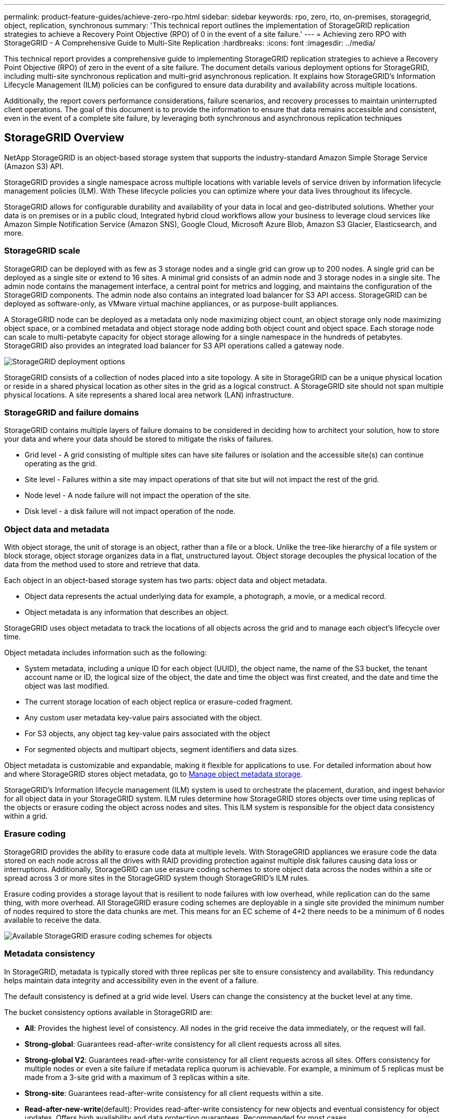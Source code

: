  ---
permalink: product-feature-guides/achieve-zero-rpo.html
sidebar: sidebar
keywords: rpo, zero, rto, on-premises, storagegrid, object, replication, synchronous
summary: 'This technical report outlines the implementation of StorageGRID replication strategies to achieve a Recovery Point Objective (RPO) of 0 in the event of a site failure.'
---
= Achieving zero RPO with StorageGRID - A Comprehensive Guide to Multi-Site Replication
:hardbreaks:
:icons: font
:imagesdir: ../media/

[.lead]

This technical report provides a comprehensive guide to implementing StorageGRID replication strategies to achieve a Recovery Point Objective (RPO) of zero in the event of a site failure. The document details various deployment options for StorageGRID, including multi-site synchronous replication and multi-grid asynchronous replication. It explains how StorageGRID's Information Lifecycle Management (ILM) policies can be configured to ensure data durability and availability across multiple locations.

Additionally, the report covers performance considerations, failure scenarios, and recovery processes to maintain uninterrupted client operations. The goal of this document is to provide the information to ensure that data remains accessible and consistent, even in the event of a complete site failure, by leveraging both synchronous and asynchronous replication techniques

== StorageGRID Overview

NetApp StorageGRID is an object-based storage system that supports the industry-standard Amazon Simple Storage Service (Amazon S3) API.

StorageGRID provides a single namespace across multiple locations with variable levels of service driven by information lifecycle management policies (ILM). With These lifecycle policies you can optimize where your data lives throughout its lifecycle.

StorageGRID allows for configurable durability and availability of your data in local and geo-distributed solutions. Whether your data is on premises or in a public cloud, Integrated hybrid cloud workflows allow your business to leverage cloud services like Amazon Simple Notification Service (Amazon SNS), Google Cloud, Microsoft Azure Blob, Amazon S3 Glacier, Elasticsearch, and more.

=== StorageGRID scale

StorageGRID can be deployed with as few as 3 storage nodes and a single grid can grow up to 200 nodes. A single grid can be deployed as a single site or extend to 16 sites. A minimal grid consists of an admin node and 3 storage nodes in a single site. The admin node contains the management interface, a central point for metrics and logging, and maintains the configuration of the StorageGRID components. The admin node also contains an integrated load balancer for S3 API access. StorageGRID can be deployed as software-only, as VMware virtual machine appliances, or as purpose-built appliances.

A StorageGRID node can be deployed as a metadata only node maximizing object count, an object storage only node maximizing object space, or a combined metadata and object storage node adding both object count and object space. Each storage node can scale to multi-petabyte capacity for object storage allowing for a single namespace in the hundreds of petabytes. StorageGRID also provides an integrated load balancer for S3 API operations called a gateway node.

image:zero-rpo/delivery-paths.png[StorageGRID deployment options]

StorageGRID consists of a collection of nodes placed into a site topology. A site in StorageGRID can be a unique physical location or reside in a shared physical location as other sites in the grid as a logical construct. A StorageGRID site should not span multiple physical locations. A site represents a shared local area network (LAN) infrastructure.

=== StorageGRID and failure domains

StorageGRID contains multiple layers of failure domains to be considered in deciding how to architect your solution, how to store your data and where your data should be stored to mitigate the risks of failures.

* Grid level - A grid consisting of multiple sites can have site failures or isolation and the accessible site(s) can continue operating as the grid.
* Site level - Failures within a site may impact operations of that site but will not impact the rest of the grid.
* Node level - A node failure will not impact the operation of the site.
* Disk level - a disk failure will not impact operation of the node.

=== Object data and metadata

With object storage, the unit of storage is an object, rather than a file or a block. Unlike the tree-like hierarchy of a file system or block storage, object storage organizes data in a flat, unstructured layout. Object storage decouples the physical location of the data from the method used to store and retrieve that data.

Each object in an object-based storage system has two parts: object data and object metadata.

* Object data represents the actual underlying data for example, a photograph, a movie, or a medical record.
* Object metadata is any information that describes an object.

StorageGRID uses object metadata to track the locations of all objects across the grid and to manage each object's lifecycle over time.

Object metadata includes information such as the following:

* System metadata, including a unique ID for each object (UUID), the object name, the name of the S3 bucket, the tenant account name or ID, the logical size of the object, the date and time the object was first created, and the date and time the object was last modified.
* The current storage location of each object replica or erasure-coded fragment.
* Any custom user metadata key-value pairs associated with the object.
* For S3 objects, any object tag key-value pairs associated with the object
* For segmented objects and multipart objects, segment identifiers and data sizes.

Object metadata is customizable and expandable, making it flexible for applications to use. For detailed information about how and where StorageGRID stores object metadata, go to https://docs.netapp.com/us-en/storagegrid/admin/managing-object-metadata-storage.html[Manage object metadata storage].

StorageGRID's Information lifecycle management (ILM) system is used to orchestrate the placement, duration, and ingest behavior for all object data in your StorageGRID system. ILM rules determine how StorageGRID stores objects over time using replicas of the objects or erasure coding the object across nodes and sites. This ILM system is responsible for the object data consistency within a grid.

=== Erasure coding

StorageGRID provides the ability to erasure code data at multiple levels. With StorageGRID appliances we erasure code the data stored on each node across all the drives with RAID providing protection against multiple disk failures causing data loss or interruptions. Additionally, StorageGRID can use erasure coding schemes to store object data across the nodes within a site or spread across 3 or more sites in the StorageGRID system though StorageGRID's ILM rules.

Erasure coding provides a storage layout that is resilient to node failures with low overhead, while replication can do the same thing, with more overhead. All StorageGRID erasure coding schemes are deployable in a single site provided the minimum number of nodes required to store the data chunks are met. This means for an EC scheme of 4+2 there needs to be a minimum of 6 nodes available to receive the data.

image:zero-rpo/ec-schemes.png[Available StorageGRID erasure coding schemes for objects]

=== Metadata consistency

In StorageGRID, metadata is typically stored with three replicas per site to ensure consistency and availability. This redundancy helps maintain data integrity and accessibility even in the event of a failure.

The default consistency is defined at a grid wide level. Users can change the consistency at the bucket level at any time.

The bucket consistency options available in StorageGRID are:

* *All*: Provides the highest level of consistency. All nodes in the grid receive the data immediately, or the request will fail.
* *Strong-global*: Guarantees read-after-write consistency for all client requests across all sites.
* *Strong-global V2*: Guarantees read-after-write consistency for all client requests across all sites. Offers consistency for multiple nodes or even a site failure if metadata replica quorum is achievable. For example, a minimum of 5 replicas must be made from a 3-site grid with a maximum of 3 replicas within a site.
* *Strong-site*: Guarantees read-after-write consistency for all client requests within a site.
* *Read-after-new-write*(default): Provides read-after-write consistency for new objects and eventual consistency for object updates. Offers high availability and data protection guarantees. Recommended for most cases.
* *Available*: Provides eventual consistency for both new objects and object updates. For S3 buckets, use only as required (for example, for a bucket that contains log values that are rarely read, or for HEAD or GET operations on keys that don't exist). Not supported for S3 FabricPool buckets.

=== Object data consistency

While metadata is automatically replicated within and across sites, object data storage placement decisions are up to you. Object data can be stored in replicas within and across sites, erasure coded within or across sites, or a combination or replicas and erasure coded storage schemes. ILM rules can apply to all objects, or be filtered to only apply to certain objects, buckets, or tenants. ILM rules define how objects are stored, replicas and/or erasure coded, how long objects are stored in those locations, if the number of replicas or erasure coding scheme should change, or locations should change over time.

Each ILM rule will be configured with one of three ingest behaviors for protecting objects: Dual commit, balanced or strict.

The dual commit option will make two copies on any two different storage nodes in the grid immediately and return the request is successful to the client. The node selection will try within the site of the request, but may use nodes of another site in some circumstances. The object is added to the ILM queue to be evaluated and placed according to the ILM rules.

The balanced option evaluates the object against the ILM policy immediately and places the object synchronously before returning the request is successful to the client. If the ILM rule cannot be met immediately due to an outage or inadequate storage to meet the placement requirements, then dual commit will be used instead. Once the issue is resolved ILM will automatically place the object based on the defined rule.

The strict option evaluates the object against the ILM policy immediately and places the object synchronously before returning the request is successful to the client. If the ILM rule cannot be met immediately due to an outage or inadequate storage to meet the placement requirements, then the request will fail, and the client will need to retry.

=== Load balancing

StorageGRID can be deployed with client access through the integrated gateway nodes, an external 3^rd^ party load balancer, DNS round robin, or directly to a storage node. Multiple gateway nodes can be deployed in a site and configured in high availability groups providing automated failover and fail back in the event of a gateway node outage. You can combine load balancing methods in a solution to provide a single point of access for all sites in a solution.

The gateway nodes will balance the load between the storage nodes in the site where the gateway node resides by default. StorageGRID can be configured to allow the gateway nodes to balance load using nodes from multiple sites. This configuration would add the latency between those sites to the response latency to the client requests. This should only be configured if the total latency is acceptable to the clients.

== How to get to Zero RPO with StorageGRID

To achieve zero Recovery Point Objective (RPO) in an object storage system, it is crucial that at the time of failure:

* Both metadata and object contents are in sync and considered consistent
* Object content remain accessible despite the failure.

For a multi-site deployment, Strong Global V2 is the preferred consistency model to ensure metadata is synchronized across all sites, making it essential for meeting the zero RPO requirement.

Objects in the storage system are stored based on Information Lifecycle Management (ILM) rules, which dictate how and where data is stored throughout its lifecycle. For synchronous replication one can consider between Strict execution or Balanced Execution.

* Strict execution of these ILM rules is necessary for zero RPO because it ensures that objects are placed in the defined locations without any delay or fallback, maintaining data availability and consistency.
* StorageGRID's ILM balance ingest behavior provides a balance between high availability and resiliency, allowing users to continue ingesting data even in the event of a site failure.

Optionally, ensuring an RTO of zero can be achieved with a combination of local and global load balancing. Ensuring uninterrupted client access requires load balancing of client requests. A StorageGRID solution can contain many gateway nodes and high availability groups in each site. To provide uninterrupted access for clients in any site even in a site failure you should configure an external load balancing solution in combination with StorageGRID gateway nodes. Configure gateway node high availability groups that manage the load within each site and use the external load balancer to balance the load across the high availability groups. The external load balancer must be configured to perform a health check to ensure requests are sent only to operational sites. For more information on load balancing with StorageGRID please see the https://www.netapp.com/media/17068-tr4626.pdf[StorageGRID load balancer technical report].

== Synchronous Deployments across multiple sites

*Multi-site solutions:* StorageGRID allows you to replicate objects across multiple sites within the grid synchronously. By setting up Information Lifecycle Management (ILM) rules with balance or strict behavior, objects are placed immediately in the specified locations. Configuring bucket consistency level to Strong Global v2 will ensure synchronous metadata replication as well. StorageGRID uses a single global namespace, storing object placement locations as metadata, so every node knows where all copies or erasure coded pieces are located. If an object can't be retrieved from the site where the request was made, it will be automatically retrieved from a remote site without needing failover procedures.

Once the failure is resolved, no manual failback efforts are required. The replication performance depends on the site with the lowest network throughput, highest latency, and lowest performance. A site's performance is based on the number of nodes, CPU core count and speed, memory, drive quantity, and drive types.

*Multi-grid solutions:* StorageGRID can replicate tenants, users, and buckets between multiple StorageGRID systems using Cross-Grid replication (CGR). CGR can extend select data to more than 16 sites, increase the usable capacity of your object store, and provide disaster recovery. The replication of buckets with CGR includes objects, object versions, and metadata, and can be bi-directional or one-way. The recovery point objective (RPO) depends on the performance of each StorageGRID system and the network connections between them.

*Summary:*

* Intra-grid replication includes both synchronous and asynchronous replication, configurable using ILM ingest behavior and metadata consistency control.
* Inter-grid replication is asynchronous only.

== A Single Grid Multi-site deployment 

In the following scenarios the StorageGRID solutions are configured with an optional external load balancer managing requests to the integrated load balancer high availability groups. This will achieve an RTO of zero in addition to an RPO of zero. ILM is configured with Balanced ingest protection for synchronous placement. Each bucket is configured with the strong global v2 consistency model for grids of 3 or more sites and strong Global consistency for less than 3 sites.

In a two site StorageGRID solution there are at least two replicas or 3 EC chunks of every object and 6 replicas of all metadata. Upon failure recovery, updates from the outage will synchronize to the recovered site/nodes automatically. With only 2 sites it is not likely to achieve a zero RPO in failure scenarios beyond a full site loss.

image:zero-rpo/2-site.png[Two site StorageGRID system]

In a StorageGRID solution of three or more sites there are at least 3 replicas or 3 EC chunks of every object and 9 replicas of all metadata. Upon failure recovery, updates from the outage will synchronize to the recovered site/nodes automatically. With three or more sites it is possible to achieve a zero RPO.

image:zero-rpo/3-site.png[Three site StorageGRID system]

Multi-site failure scenarios
[cols="34%,33%,33%",options="header",]
|===
|Failure |2-site Outcome |3 or more sites outcome
|Single node drive failure |Each appliance uses multiple disk groups and can sustain at least 1 drive per group failing without interruption or data loss. |Each appliance uses multiple disk groups and can sustain at least 1 drive per group failing without interruption or data loss.
|Single node failure in one site |No interruption to operations or data loss. |No interruption to operations or data loss.
|Multiple node failure in one site a|
Disruption to client operations directed to this site but no data loss.

Operations directed to the other site remain uninterrupted and no data loss.

|Operations are directed to all other sites and remain uninterrupted and no data loss.
|Single node failure at multiple sites a|
No disruption or data loss if:

* At least a single replica exists in the grid
* Sufficient EC chunks exist in the grid

Operations disrupted and risk of data loss if:

* No replicas exist
* Insufficient EC chucks exist

a|
No disruption or data loss if:

* At least a single replica exists in the grid
* Sufficient EC chunks exist in the grid

Operations disrupted and risk of data loss if:

* No replicas exist
* Insufficient EC chucks exist to retrieve the object

|Single site failure |client operations will be interrupted until either the failure is resolved, or the bucket consistency is lowered to strong site or lower to allow operations to succeed but no data loss. |No interruption to operations or data loss.
|Single site plus single node failures |client operations will be interrupted until either the failure is resolved, or the bucket consistency is lowered to read-after-new-write or lower to allow operations to succeed and possible data loss. |No interruption to operations or data loss.
|Single site plus a node from each remaining site |client operations will be interrupted until either the failure is resolved, or the bucket consistency is lowered to read-after-new-write or lower to allow operations to succeed and possible data loss. |Operations will be disrupted If metadata replica quorum cannot be met and possible data loss.
|Multi-site failure |No operations sites remain data will be lost if at least 1 site cannot be recovered in its entirety. |Operations will be disrupted If metadata replica quorum cannot be met. No data loss as long as at least 1 site remains.
|Network isolation of a site |client operations will be interrupted until either the failure is resolved, or the bucket consistency is lowered to strong site or lower to allow operations to succeed, but no data loss a|
Operations will be disrupted for the isolated site, but no data loss

No disruption to operations in the remaining sites and no data loss
|===

== A multi-site multi-grid deployment 

To add an extra layer of redundancy, this scenario will employ two StorageGRID Clusters and use cross-grid replication to keep them in sync. For this solution each StorageGRID clusters will have three sites. Two sites will be used for object storage and metadata while the third site will be used solely for metadata. Both systems will be configured with a balanced ILM rule to synchronously store the objects using erasure coding in each of the two data sites. Buckets will be configured with the strong global v2 consistency model. Each grid will be configured with bi-directional cross-grid replication on every bucket. This provides the asynchronous replication between the regions. Optionally a global load balancer can be implemented to manage requests to the integrated load balancer high availability groups of both StorageGRID systems to achieve a zero RPO.

The solution will use four locations equally divided into two regions. Region 1 will contain the 2 storage sites of grid 1 as the primary grid of the region and the metadata site of grid 2. Region 2 will contain the 2 storage sites of grid 2 as the primary grid of the region and the metadata site of grid 1. In each region the same location can house the storage site of the primary grid of the region as well as the metadata only site of the other regions grid. Using metadata only nodes as the third site will provide the consistency required for the metadata and not duplicate the storage of objects in that location.

[#_Toc194401905 .anchor]####Figure 5) The four site multi-grid solution

image:zero-rpo/2x-grid-3-site.png[The four site multi-grid solution]

This solution with four separate locations provides complete redundancy of two separate StorageGRID systems maintaining an RPO of 0 and will make use of both multi-site synchronous replication, and multi-grid asynchronous replication. Any single site can fail while maintaining uninterrupted client operations on both StorageGRID systems.

In this solution, there are four erasure coded copies of every object and 18 replicas of all metadata. This allows for multiple failure scenarios without client operations impact. Upon failure recovery updates from the outage will synchronize to the failed site/nodes automatically.

Multisite, multi-grid failure scenarios
[cols="50%,50%",options="header",]
|===
|Failure |Outcome
|Single node drive failure |Each appliance uses multiple disk groups and can sustain at least 1 drive per group failing without interruption or data loss.
|Single node failure in one site in a grid |No interruption to operations or data loss.
|Single node failure in one site in each grid |No interruption to operations or data loss.
|Multiple node failure in one site in a grid |No interruption to operations or data loss.
|Multiple node failure in one site in each grid |No interruption to operations or data loss.
|Single node failure at multiple sites in a grid |No interruption to operations or data loss.
|Single node failure at multiple sites in each grid |No interruption to operations or data loss.
| |
|Single site failure in a grid |No interruption to operations or data loss.
|Single site failure in each grid |No interruption to operations or data loss.
|Single site plus single node failures in a grid |No interruption to operations or data loss.
|Single site plus a node from each remaining site in a single grid |No interruption to operations or data loss.
| |
|Single location failure |No interruption to operations or data loss.
|Single location failure in each grid DC1 & DC3 a|
Operations will be disrupted until either the failure is resolved, or the bucket consistency is lowered; each grid has lost 2 sites

All data still exists at 2 locations

|Single location failure in each grid DC1 & DC4 or DC2 & DC3 |No interruption to operations or data loss.
|Single location failure in each grid DC2 & DC4 |No interruption to operations or data loss.
| |
|Network isolation of a site a|
Operations will be disrupted for the isolated site but no data will be lost

No disruption to operations in the remaining sites or data loss.
|===

== Conclusion 

Achieving zero Recovery Point Objective (RPO) with StorageGRID is a critical goal for ensuring data durability and availability in the event of site failures. By leveraging StorageGRID's robust replication strategies, including multi-site synchronous replication and multi-grid asynchronous replication, organizations can maintain uninterrupted client operations and ensure data consistency across multiple locations. The implementation of Information Lifecycle Management (ILM) policies and the use of metadata-only nodes further enhance the system's resilience and performance. With StorageGRID, businesses can confidently manage their data, knowing that it remains accessible and consistent even in the face of complex failure scenarios. This comprehensive approach to data management and replication underscores the importance of meticulous planning and execution in achieving zero RPO and safeguarding valuable information.

== Where to find additional information

To learn more about the information that is described in this document, review the following documents and/or websites:

* StorageGRID Product Documentation +
https://docs.netapp.com/us-en/storagegrid/